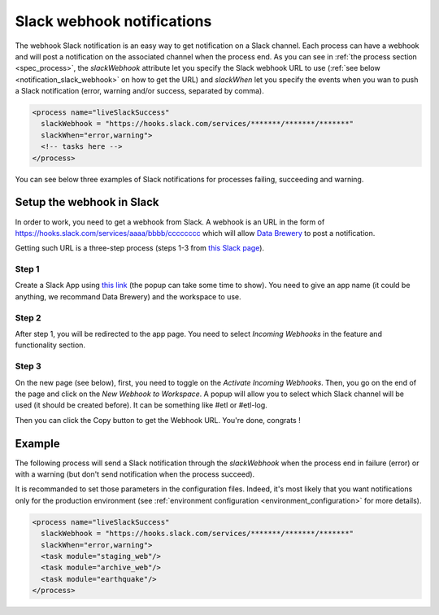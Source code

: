 .. _notification_slack:

Slack webhook notifications
============================

The webhook Slack notification is an easy way to get notification on a Slack channel.
Each process can have a webhook and will post a notification on the associated channel 
when the process end.
As you can see in :ref:`the process section <spec_process>`, the *slackWebhook* attribute let you
specify the Slack webhook URL to use (:ref:`see below <notification_slack_webhook>`
on how to get the URL) and *slackWhen* let you specify the events when you wan to push a Slack notification 
(error, warning and/or success, separated by comma).


.. code-block:: xml

  <process name="liveSlackSuccess"
    slackWebhook = "https://hooks.slack.com/services/*******/*******/*******"
    slackWhen="error,warning">
    <!-- tasks here -->
  </process>

You can see below three examples of Slack notifications for processes failing, succeeding and warning.

.. image:: ../../images/data-brewery-slack.png
   :align: center


.. _notification_slack_webhook:

Setup the webhook in Slack
---------------------------

In order to work, you need to get a webhook from Slack. A webhook is an URL in the form of
https://hooks.slack.com/services/aaaa/bbbb/cccccccc which will allow `Data Brewery <https://databrewery.co/>`_
to post a notification.

Getting such URL is a three-step process (steps 1-3 from `this Slack page <https://api.slack.com/messaging/webhooks>`_).

Step 1
#######

Create a Slack App using `this link <https://api.slack.com/apps/new>`_ (the popup 
can take some time to show). You need to 
give an app name (it could be anything, we recommand Data Brewery) and the workspace to
use.

.. image:: ../../images/slack-create-app.png
   :align: center

Step 2
#########

After step 1, you will be redirected to the app page.
You need to select *Incoming Webhooks* in the feature and functionality section.

.. image:: ../../images/slack-incoming.png
   :align: center

Step 3
#########

On the new page (see below), first, you need to toggle on the *Activate Incoming Webhooks*.
Then, you go on the end of the page and click on the *New Webhook to Workspace*.
A popup will allow you to select which Slack channel will be used (it should be created before).
It can be something like #etl or #etl-log.

.. image:: ../../images/slack-incoming-2.png
   :align: center

Then you can click the Copy button to get the Webhook URL. You're done, congrats !




.. _notification_slack_example:

Example
---------

The following process will send a Slack notification through the *slackWebhook* when the process
end in failure (error) or with a warning (but don't send notification when the process succeed).

It is recommanded to set those parameters in the configuration files. Indeed, it's most likely
that you want notifications only for the production environment (see 
:ref:`environment configuration <environment_configuration>` for more details).

.. code-block:: xml

  <process name="liveSlackSuccess"
    slackWebhook = "https://hooks.slack.com/services/*******/*******/*******"
    slackWhen="error,warning">
    <task module="staging_web"/>
    <task module="archive_web"/>
    <task module="earthquake"/>
  </process>

